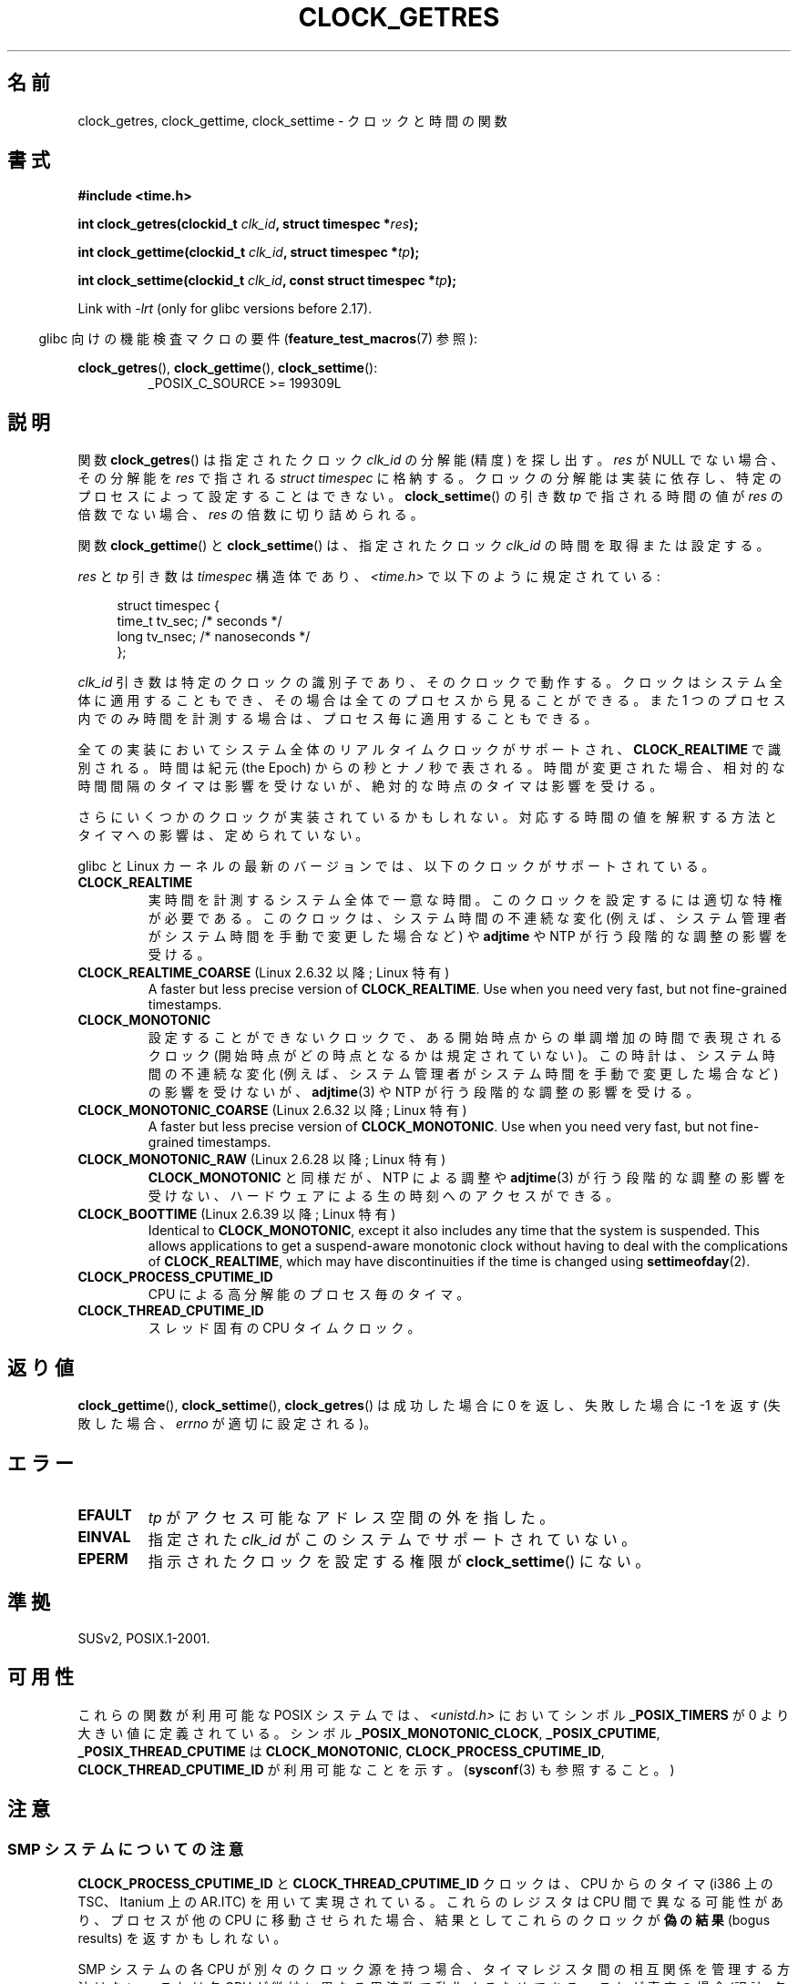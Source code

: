 .\" Copyright (c) 2003 Nick Clifford (zaf@nrc.co.nz), Jan 25, 2003
.\" Copyright (c) 2003 Andries Brouwer (aeb@cwi.nl), Aug 24, 2003
.\"
.\" %%%LICENSE_START(VERBATIM)
.\" Permission is granted to make and distribute verbatim copies of this
.\" manual provided the copyright notice and this permission notice are
.\" preserved on all copies.
.\"
.\" Permission is granted to copy and distribute modified versions of this
.\" manual under the conditions for verbatim copying, provided that the
.\" entire resulting derived work is distributed under the terms of a
.\" permission notice identical to this one.
.\"
.\" Since the Linux kernel and libraries are constantly changing, this
.\" manual page may be incorrect or out-of-date.  The author(s) assume no
.\" responsibility for errors or omissions, or for damages resulting from
.\" the use of the information contained herein.  The author(s) may not
.\" have taken the same level of care in the production of this manual,
.\" which is licensed free of charge, as they might when working
.\" professionally.
.\"
.\" Formatted or processed versions of this manual, if unaccompanied by
.\" the source, must acknowledge the copyright and authors of this work.
.\" %%%LICENSE_END
.\"
.\" 2003-08-23 Martin Schulze <joey@infodrom.org> improvements
.\" 2003-08-24 aeb, large parts rewritten
.\" 2004-08-06 Christoph Lameter <clameter@sgi.com>, SMP note
.\"
.\"*******************************************************************
.\"
.\" This file was generated with po4a. Translate the source file.
.\"
.\"*******************************************************************
.TH CLOCK_GETRES 2 2013\-02\-25 "" "Linux Programmer's Manual"
.SH 名前
clock_getres, clock_gettime, clock_settime \- クロックと時間の関数
.SH 書式
\fB#include <time.h>\fP
.sp
\fBint clock_getres(clockid_t \fP\fIclk_id\fP\fB, struct timespec *\fP\fIres\fP\fB);\fP

\fBint clock_gettime(clockid_t \fP\fIclk_id\fP\fB, struct timespec *\fP\fItp\fP\fB);\fP

\fBint clock_settime(clockid_t \fP\fIclk_id\fP\fB, const struct timespec
*\fP\fItp\fP\fB);\fP
.sp
Link with \fI\-lrt\fP (only for glibc versions before 2.17).
.sp
.in -4n
glibc 向けの機能検査マクロの要件 (\fBfeature_test_macros\fP(7)  参照):
.in
.sp
.ad l
\fBclock_getres\fP(), \fBclock_gettime\fP(), \fBclock_settime\fP():
.RS
_POSIX_C_SOURCE\ >=\ 199309L
.RE
.ad b
.SH 説明
関数 \fBclock_getres\fP()  は 指定されたクロック \fIclk_id\fP の分解能 (精度) を探し出す。 \fIres\fP が NULL
でない場合、その分解能を \fIres\fP で指される \fIstruct timespec\fP に格納する。 クロックの分解能は実装に依存し、
特定のプロセスによって設定することはできない。 \fBclock_settime\fP()  の引き数 \fItp\fP で指される時間の値が \fIres\fP
の倍数でない場合、 \fIres\fP の倍数に切り詰められる。
.PP
関数 \fBclock_gettime\fP()  と \fBclock_settime\fP()  は、指定されたクロック \fIclk_id\fP
の時間を取得または設定する。
.PP
\fIres\fP と \fItp\fP 引き数は \fItimespec\fP 構造体であり、 \fI<time.h>\fP で以下のように規定されている:
.sp
.in +4n
.nf
struct timespec {
    time_t   tv_sec;        /* seconds */
    long     tv_nsec;       /* nanoseconds */
};
.fi
.in
.PP
\fIclk_id\fP 引き数は特定のクロックの識別子であり、そのクロックで動作する。 クロックはシステム全体に適用することもでき、
その場合は全てのプロセスから見ることができる。 また 1 つのプロセス内でのみ時間を計測する場合は、 プロセス毎に適用することもできる。
.LP
全ての実装においてシステム全体のリアルタイムクロックがサポートされ、 \fBCLOCK_REALTIME\fP で識別される。 時間は紀元 (the
Epoch) からの秒とナノ秒で表される。 時間が変更された場合、相対的な時間間隔のタイマは影響を受けないが、 絶対的な時点のタイマは影響を受ける。
.LP
さらにいくつかのクロックが実装されているかもしれない。 対応する時間の値を解釈する方法とタイマへの影響は、定められていない。
.LP
glibc と Linux カーネルの最新のバージョンでは、
以下のクロックがサポートされている。
.TP 
\fBCLOCK_REALTIME\fP
実時間を計測するシステム全体で一意な時間。
このクロックを設定するには適切な特権が必要である。
このクロックは、システム時間の不連続な変化 (例えば、システム管理者が
システム時間を手動で変更した場合など) や \fBadjtime\fP や NTP が行う
段階的な調整の影響を受ける。
.TP 
\fBCLOCK_REALTIME_COARSE\fP (Linux 2.6.32 以降; Linux 特有)
.\" Added in commit da15cfdae03351c689736f8d142618592e3cebc3
A faster but less precise version of \fBCLOCK_REALTIME\fP.  Use when you need
very fast, but not fine\-grained timestamps.
.TP 
.TP 
\fBCLOCK_MONOTONIC\fP
設定することができないクロックで、ある開始時点からの単調増加の時間で
表現されるクロック (開始時点がどの時点となるかは規定されていない)。
この時計は、システム時間の不連続な変化 (例えば、システム管理者がシステ
ム時間を手動で変更した場合など) の影響を受けないが、
\fBadjtime\fP(3) や NTP が行う段階的な調整の影響を受ける。
.TP 
\fBCLOCK_MONOTONIC_COARSE\fP (Linux 2.6.32 以降; Linux 特有)
.\" Added in commit da15cfdae03351c689736f8d142618592e3cebc3
A faster but less precise version of \fBCLOCK_MONOTONIC\fP.  Use when you need
very fast, but not fine\-grained timestamps.
.TP 
\fBCLOCK_MONOTONIC_RAW\fP (Linux 2.6.28 以降; Linux 特有)
.\" Added in commit 2d42244ae71d6c7b0884b5664cf2eda30fb2ae68, John Stultz
\fBCLOCK_MONOTONIC\fP と同様だが、NTP による調整や \fBadjtime\fP(3) が行う
段階的な調整の影響を受けない、ハードウェアによる生の時刻へのアクセス
ができる。
.TP 
\fBCLOCK_BOOTTIME\fP (Linux 2.6.39 以降; Linux 特有)
.\" commit 7fdd7f89006dd5a4c702fa0ce0c272345fa44ae0
.\" commit 70a08cca1227dc31c784ec930099a4417a06e7d0
Identical to \fBCLOCK_MONOTONIC\fP, except it also includes any time that the
system is suspended.  This allows applications to get a suspend\-aware
monotonic clock without having to deal with the complications of
\fBCLOCK_REALTIME\fP, which may have discontinuities if the time is changed
using \fBsettimeofday\fP(2).
.TP 
\fBCLOCK_PROCESS_CPUTIME_ID\fP
CPU による高分解能のプロセス毎のタイマ。
.TP 
\fBCLOCK_THREAD_CPUTIME_ID\fP
スレッド固有の CPU タイムクロック。
.SH 返り値
\fBclock_gettime\fP(), \fBclock_settime\fP(), \fBclock_getres\fP()  は成功した場合に 0
を返し、失敗した場合に \-1 を返す (失敗した場合、 \fIerrno\fP が適切に設定される)。
.SH エラー
.TP 
\fBEFAULT\fP
\fItp\fP がアクセス可能なアドレス空間の外を指した。
.TP 
\fBEINVAL\fP
.\" Linux also gives this error on attempts to set CLOCK_PROCESS_CPUTIME_ID
.\" and CLOCK_THREAD_CPUTIME_ID, when probably the proper error should be
.\" EPERM.
指定された \fIclk_id\fP がこのシステムでサポートされていない。
.TP 
\fBEPERM\fP
指示されたクロックを設定する権限が \fBclock_settime\fP()  にない。
.SH 準拠
SUSv2, POSIX.1\-2001.
.SH 可用性
これらの関数が利用可能な POSIX システムでは、\fI<unistd.h>\fP においてシンボル \fB_POSIX_TIMERS\fP が
0 より大きい値に定義されている。 シンボル \fB_POSIX_MONOTONIC_CLOCK\fP, \fB_POSIX_CPUTIME\fP,
\fB_POSIX_THREAD_CPUTIME\fP は \fBCLOCK_MONOTONIC\fP, \fBCLOCK_PROCESS_CPUTIME_ID\fP,
\fBCLOCK_THREAD_CPUTIME_ID\fP が利用可能なことを示す。 (\fBsysconf\fP(3)  も参照すること。)
.SH 注意
.SS "SMP システムについての注意"
\fBCLOCK_PROCESS_CPUTIME_ID\fP と \fBCLOCK_THREAD_CPUTIME_ID\fP クロックは、CPU からのタイマ
(i386 上の TSC、Itanium 上の AR.ITC) を用いて実現されている。 これらのレジスタは CPU 間で異なる可能性があり、
プロセスが他の CPU に移動させられた場合、 結果としてこれらのクロックが\fB偽の結果\fP (bogus results) を返すかもしれない。
.PP
SMP システムの各 CPU が別々のクロック源を持つ場合、 タイマレジスタ間の相互関係を管理する方法はない。 これは各 CPU
が微妙に異なる周波数で動作するためである。 これが真実の場合 (訳註: 各 CPU が別々のクロック源を持つ場合)、
\fIclock_getcpuclockid(0)\fP は \fBENOENT\fP を返して、その状況を表す。 2 つのクロックは、プロセスが特定の CPU
上に留まっていることが 保証できる場合にのみ有効である。
.PP
SMP システムの各プロセッサは全く同じ時刻に起動する訳ではないので、 各タイマレジスタは通常はあるオフセットで動作している。
オフセットをブート時に制限するコードが含まれるアーキテクチャもある。 しかし、このコードがオフセットを正確に調整することは保証できない。 glibc は
(Linux カーネルとは異なり) オフセットを扱うためのコードを提供しない。 通常はこれらのオフセットが小さいので、多くの場合でその影響は無視できる。
.SH バグ
.\" See http://bugzilla.kernel.org/show_bug.cgi?id=11972
POSIX.1\-2001 では、 「適切な特権 (appropriate privileges)」を持ったプロセスは、
\fBclock_settime\fP()  を使って、クロック \fBCLOCK_PROCESS_CPUTIME_ID\fP と
\fBCLOCK_THREAD_CPUTIME_ID\fP を設定することができるとされている。 Linux では、これらのクロックは設定可能ではない
(すなわち、どのプロセスも「適切な特権」を持たない)。
.SH 関連項目
\fBdate\fP(1), \fBgettimeofday\fP(2), \fBsettimeofday\fP(2), \fBtime\fP(2),
\fBadjtime\fP(3), \fBclock_getcpuclockid\fP(3), \fBctime\fP(3), \fBftime\fP(3),
\fBpthread_getcpuclockid\fP(3), \fBsysconf\fP(3), \fBtime\fP(7)
.SH この文書について
この man ページは Linux \fIman\-pages\fP プロジェクトのリリース 3.50 の一部
である。プロジェクトの説明とバグ報告に関する情報は
http://www.kernel.org/doc/man\-pages/ に書かれている。
